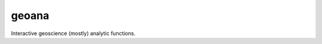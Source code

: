 .. _geoana:

geoana
======

.. image:: https://readthedocs.org/projects/geoana/badge/?version=latest
    :target: http://geoana.readthedocs.io/en/latest/?badge=latest
    :alt: Documentation Status

.. image:: https://img.shields.io/github/license/simpeg/geoana.svg
    :target: https://github.com/simpeg/geoana/blob/master/LICENSE
    :alt: MIT license

.. image:: https://travis-ci.org/simpeg/geoana.svg?branch=master
    :target: https://travis-ci.org/simpeg/geoana
    :alt: Travis status

.. image:: https://www.quantifiedcode.com/api/v1/project/cb381a23f09245bd855f86eac295d8ec/badge.svg
    :target: https://www.quantifiedcode.com/app/project/cb381a23f09245bd855f86eac295d8ec
    :alt: Code issues

.. image:: https://api.codacy.com/project/badge/Grade/2e32cd28f4424dc1800f1590a64c244f
    :target: https://www.codacy.com/app/lindseyheagy/geoana?utm_source=github.com&amp;utm_medium=referral&amp;utm_content=simpeg/geoana&amp;utm_campaign=Badge_Grade
    :alt: codacy status


Interactive geoscience (mostly) analytic functions.

